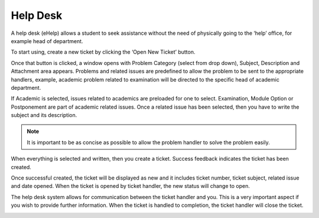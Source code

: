 Help Desk
++++++++++

A help desk (eHelp) allows a student to seek assistance without the need of physically going to the ‘help’ office, for example head of department. 

.. image:: ../images/helpdesk.png

.. image:: ../images/newticket.png

To start using, create a new ticket by clicking the ‘Open New Ticket’ button. 

.. image:: ../images/ticketsection.png

Once that button is clicked, a window opens with Problem Category (select from drop down), Subject, Description and Attachment area appears. 
Problems and related issues are predefined to allow the problem to be sent to the appropriate handlers, example, academic problem related to examination will be directed to the specific head of academic department.


.. image:: ../images/academicexamination.png

If Academic is selected, issues related to academics are preloaded for one to select. Examination, Module Option or Postponement are part of academic related issues. 
Once a related issue has been selected, then you have to write the subject and its description. 

.. image:: ../images/subjectdescription.png

.. note:: 
    It is important to be as concise as possible to allow the problem handler to solve the problem easily.

When everything is selected and written, then you create a ticket. Success feedback indicates the ticket has been created. 

.. image:: ../images/success.png

Once successful created, the ticket will be displayed as new and it includes ticket number, ticket subject, related issue and date opened. When the ticket is opened by ticket handler, the new status will change to open. 

.. image:: ../images/ticket.png

The help desk system allows for communication between the ticket handler and you. This is a very important aspect if you wish to provide further information. When the ticket is handled to completion, the ticket handler will close the ticket. 

.. image:: ../images/communication.png
